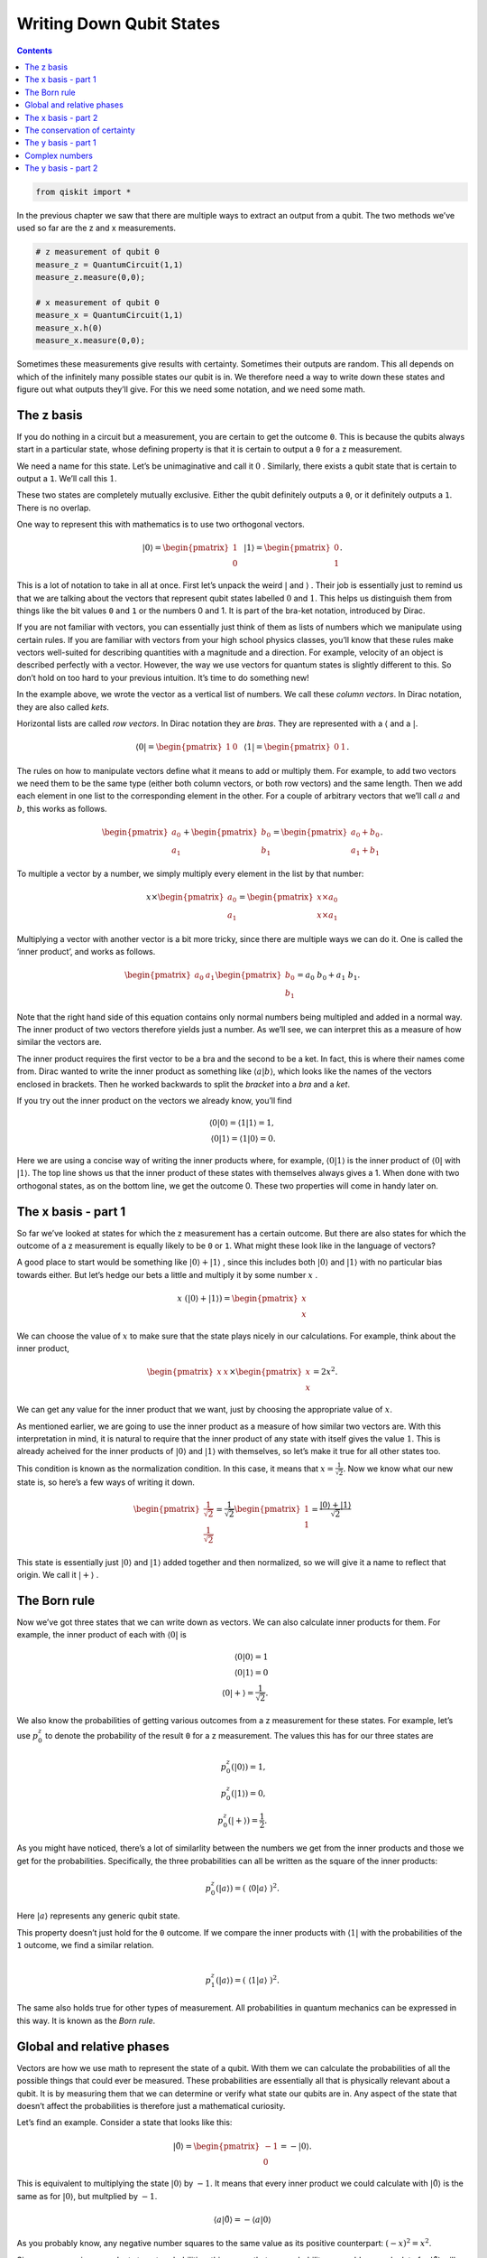 Writing Down Qubit States
=========================
.. contents:: Contents
   :local:


.. code:: ipython3

    from qiskit import *

In the previous chapter we saw that there are multiple ways to extract
an output from a qubit. The two methods we’ve used so far are the z and
x measurements.

.. code:: ipython3

    # z measurement of qubit 0
    measure_z = QuantumCircuit(1,1)
    measure_z.measure(0,0);
    
    # x measurement of qubit 0
    measure_x = QuantumCircuit(1,1)
    measure_x.h(0)
    measure_x.measure(0,0);

Sometimes these measurements give results with certainty. Sometimes
their outputs are random. This all depends on which of the infinitely
many possible states our qubit is in. We therefore need a way to write
down these states and figure out what outputs they’ll give. For this we
need some notation, and we need some math.

The z basis
~~~~~~~~~~~

If you do nothing in a circuit but a measurement, you are certain to get
the outcome ``0``. This is because the qubits always start in a
particular state, whose defining property is that it is certain to
output a ``0`` for a z measurement.

We need a name for this state. Let’s be unimaginative and call it
:math:`0` . Similarly, there exists a qubit state that is certain to
output a ``1``. We’ll call this :math:`1`.

These two states are completely mutually exclusive. Either the qubit
definitely outputs a ``0``, or it definitely outputs a ``1``. There is
no overlap.

One way to represent this with mathematics is to use two orthogonal
vectors.

.. math::


   |0\rangle = \begin{pmatrix} 1 \\\\\\\\\\\\ 0 \end{pmatrix} \, \, \, \, |1\rangle =\begin{pmatrix} 0 \\\\\\\\\\\\ 1 \end{pmatrix}.

This is a lot of notation to take in all at once. First let’s unpack the
weird :math:`|` and :math:`\rangle` . Their job is essentially just to
remind us that we are talking about the vectors that represent qubit
states labelled :math:`0` and :math:`1`. This helps us distinguish them
from things like the bit values ``0`` and ``1`` or the numbers 0 and 1.
It is part of the bra-ket notation, introduced by Dirac.

If you are not familiar with vectors, you can essentially just think of
them as lists of numbers which we manipulate using certain rules. If you
are familiar with vectors from your high school physics classes, you’ll
know that these rules make vectors well-suited for describing quantities
with a magnitude and a direction. For example, velocity of an object is
described perfectly with a vector. However, the way we use vectors for
quantum states is slightly different to this. So don’t hold on too hard
to your previous intuition. It’s time to do something new!

In the example above, we wrote the vector as a vertical list of numbers.
We call these *column vectors*. In Dirac notation, they are also called
*kets*.

Horizontal lists are called *row vectors*. In Dirac notation they are
*bras*. They are represented with a :math:`\langle` and a :math:`|`.

.. math::


   \langle 0| = \begin{pmatrix} 1 & 0\end{pmatrix} \, \, \, \, \langle 1| =\begin{pmatrix} 0 & 1 \end{pmatrix}.

The rules on how to manipulate vectors define what it means to add or
multiply them. For example, to add two vectors we need them to be the
same type (either both column vectors, or both row vectors) and the same
length. Then we add each element in one list to the corresponding
element in the other. For a couple of arbitrary vectors that we’ll call
:math:`a` and :math:`b`, this works as follows.

.. math::


   \begin{pmatrix} a_0 \\\\\\\\ a_1 \end{pmatrix} +\begin{pmatrix} b_0 \\\\\\\\ b_1 \end{pmatrix}=\begin{pmatrix} a_0+b_0 \\\\\\\\ a_1+b_1 \end{pmatrix}.

To multiple a vector by a number, we simply multiply every element in
the list by that number:

.. math::


   x \times\begin{pmatrix} a_0 \\\\\\\\ a_1 \end{pmatrix} = \begin{pmatrix} x \times a_0 \\\\\\\\ x \times a_1 \end{pmatrix}

Multiplying a vector with another vector is a bit more tricky, since
there are multiple ways we can do it. One is called the ‘inner product’,
and works as follows.

.. math::


   \begin{pmatrix} a_0 & a_1 \end{pmatrix} \begin{pmatrix} b_0 \\\\\\\\ b_1 \end{pmatrix}= a_0~b_0 + a_1~b_1.

Note that the right hand side of this equation contains only normal
numbers being multipled and added in a normal way. The inner product of
two vectors therefore yields just a number. As we’ll see, we can
interpret this as a measure of how similar the vectors are.

The inner product requires the first vector to be a bra and the second
to be a ket. In fact, this is where their names come from. Dirac wanted
to write the inner product as something like
:math:`\langle a | b \rangle`, which looks like the names of the vectors
enclosed in brackets. Then he worked backwards to split the *bracket*
into a *bra* and a *ket*.

If you try out the inner product on the vectors we already know, you’ll
find

.. math::


   \langle 0 | 0\rangle = \langle 1 | 1\rangle = 1,\\\\
   \langle 0 | 1\rangle = \langle 1 | 0\rangle = 0.

Here we are using a concise way of writing the inner products where, for
example, :math:`\langle 0 | 1 \rangle` is the inner product of
:math:`\langle 0 |` with :math:`| 1 \rangle`. The top line shows us that
the inner product of these states with themselves always gives a 1. When
done with two orthogonal states, as on the bottom line, we get the
outcome 0. These two properties will come in handy later on.

The x basis - part 1
~~~~~~~~~~~~~~~~~~~~

So far we’ve looked at states for which the z measurement has a certain
outcome. But there are also states for which the outcome of a z
measurement is equally likely to be ``0`` or ``1``. What might these
look like in the language of vectors?

A good place to start would be something like
:math:`|0\rangle + |1\rangle` , since this includes both
:math:`|0\rangle` and :math:`|1\rangle` with no particular bias towards
either. But let’s hedge our bets a little and multiply it by some number
:math:`x` .

.. math::


   x ~ (|0\rangle + |1\rangle) = \begin{pmatrix} x \\\\\\\\ x \end{pmatrix}

We can choose the value of :math:`x` to make sure that the state plays
nicely in our calculations. For example, think about the inner product,

.. math::


   \begin{pmatrix} x & x \end{pmatrix} \times \begin{pmatrix} x \\\\\\\\ x \end{pmatrix}= 2x^2.

We can get any value for the inner product that we want, just by
choosing the appropriate value of :math:`x`.

As mentioned earlier, we are going to use the inner product as a measure
of how similar two vectors are. With this interpretation in mind, it is
natural to require that the inner product of any state with itself gives
the value :math:`1`. This is already acheived for the inner products of
:math:`|0\rangle` and :math:`|1\rangle` with themselves, so let’s make
it true for all other states too.

This condition is known as the normalization condition. In this case, it
means that :math:`x=\frac{1}{\sqrt{2}}`. Now we know what our new state
is, so here’s a few ways of writing it down.

.. math::


   \begin{pmatrix} \frac{1}{\sqrt{2}} \\\\\\\\ \frac{1}{\sqrt{2}} \end{pmatrix} = \frac{1}{\sqrt{2}}\begin{pmatrix} 1 \\\\\\\\ 1 \end{pmatrix} = \frac{ |0\rangle + |1\rangle}{\sqrt{2}}

This state is essentially just :math:`|0\rangle` and :math:`|1\rangle`
added together and then normalized, so we will give it a name to reflect
that origin. We call it :math:`|+\rangle` .

The Born rule
~~~~~~~~~~~~~

Now we’ve got three states that we can write down as vectors. We can
also calculate inner products for them. For example, the inner product
of each with :math:`\langle 0 |` is

.. math::


   \langle 0 | 0\rangle = 1 \\\\ \langle 0 | 1\rangle = 0 \\\\ \, \, \, \, \langle 0 | +\rangle = \frac{1}{\sqrt{2}}.

We also know the probabilities of getting various outcomes from a z
measurement for these states. For example, let’s use :math:`p^z_0` to
denote the probability of the result ``0`` for a z measurement. The
values this has for our three states are

.. math::


   p_0^z( | 0\rangle) = 1,\\\\ p_0^z( | 1\rangle) = 0, \\\\ p_0^z( | +\rangle) = \frac{1}{2}.

As you might have noticed, there’s a lot of similarlity between the
numbers we get from the inner products and those we get for the
probabilities. Specifically, the three probabilities can all be written
as the square of the inner products:

.. math::


   p_0^z(|a\rangle) = (~\langle0|a\rangle~)^2.

Here :math:`|a\rangle` represents any generic qubit state.

This property doesn’t just hold for the ``0`` outcome. If we compare the
inner products with :math:`\langle 1 |` with the probabilities of the
``1`` outcome, we find a similar relation.

.. math::


   \\\\
   p_1^z(|a\rangle) = (~\langle1|a\rangle~)^2.

The same also holds true for other types of measurement. All
probabilities in quantum mechanics can be expressed in this way. It is
known as the *Born rule*.

Global and relative phases
~~~~~~~~~~~~~~~~~~~~~~~~~~

Vectors are how we use math to represent the state of a qubit. With them
we can calculate the probabilities of all the possible things that could
ever be measured. These probabilities are essentially all that is
physically relevant about a qubit. It is by measuring them that we can
determine or verify what state our qubits are in. Any aspect of the
state that doesn’t affect the probabilities is therefore just a
mathematical curiosity.

Let’s find an example. Consider a state that looks like this:

.. math::


   |\tilde 0\rangle = \begin{pmatrix} -1 \\\\\\\\ 0 \end{pmatrix} = -|0\rangle.

This is equivalent to multiplying the state :math:`|0\rangle` by
:math:`-1`. It means that every inner product we could calculate with
:math:`|\tilde0\rangle` is the same as for :math:`|0\rangle`, but
multplied by :math:`-1`.

.. math::


   \langle a|\tilde 0\rangle = -\langle a| 0\rangle

As you probably know, any negative number squares to the same value as
its positive counterpart: :math:`(-x)^2 =x^2`.

Since we square inner products to get probabilities, this means that any
probability we could ever calculate for :math:`|\tilde0\rangle` will
give us the same value as for :math:`|0\rangle`. If the probabilities of
everything are the same, there is no observable difference between
:math:`|\tilde0\rangle` and :math:`|0\rangle`; they are just different
ways of representing the same state.

This is known as the irrelevance of the global phase. Quite simply, this
means that multplying the whole of a quantum state by :math:`-1` gives
us a state that will look different mathematically, but which is
actually completely equivalent physically.

The same is not true if the phase is *relative* rather than *global*.
This would mean multiplying only part of the state by :math:`-1` , for
example:

.. math::


   \begin{pmatrix} a_0 \\\\\\\\ a_1 \end{pmatrix} \rightarrow \begin{pmatrix} a_0 \\\\\\\\ -a_1 \end{pmatrix}.

Doing this with the :math:`|+\rangle` state gives us a new state. We’ll
call it :math:`|-\rangle`.

.. math::


   |-\rangle = \frac{1}{\sqrt{2}}\begin{pmatrix} 1 \\\\\\\\ -1 \end{pmatrix} = \frac{ |0\rangle - |1\rangle}{\sqrt{2}}

The values :math:`p_0^z` and :math:`p_1^z` for :math:`|-\rangle` are the
same as for :math:`|+\rangle`. These two states are thus
indistinguishable when we make only z measurements. But there are other
ways to distinguish them. To see how, consider the inner product of
:math:`|+\rangle` and :math:`|-\rangle`.

.. math::


   \langle-|+\rangle = \langle+|-\rangle = 0

The inner product is 0, just as it is for :math:`|0\rangle` and
:math:`|1\rangle`. This means that the :math:`|+\rangle` and
:math:`|-\rangle` states are orthogonal: they represent a pair of
mutually exclusive possible ways for a qubit to be a qubit.

The x basis - part 2
~~~~~~~~~~~~~~~~~~~~

Whenever we find a pair of orthogonal qubit states, we can use it to
define a new kind of measurement.

First, let’s apply this to the case we know well: the z measurement.
This asks a qubit whether it is :math:`|0\rangle` or :math:`|1\rangle`.
If it is :math:`|0\rangle`, we get the result ``0``. For
:math:`|1\rangle` we get ``1``. Anything else, such as
:math:`|+\rangle`, is treated as a superposition of the two.

.. math::


   |+\rangle = \frac{|0\rangle+|1\rangle}{\sqrt{2}}.

For a superposition, the qubit needs to randomly choose between the two
possibilities according to the Born rule.

We can similarly define a measurement based on :math:`|+\rangle` and
:math:`|-\rangle`. This asks a qubit whether it is :math:`|+\rangle` or
:math:`|-\rangle`. If it is :math:`|+\rangle`, we get the result ``0``.
For :math:`|-\rangle` we get ``1``. Anything else is treated as a
superposition of the two. This includes the states :math:`|0\rangle` and
:math:`|1\rangle`, which we can write as

.. math::


   |0\rangle = \frac{|+\rangle+|-\rangle}{\sqrt{2}}, \, \, \, \, |1\rangle = \frac{|+\rangle-|-\rangle}{\sqrt{2}}.

For these, and any other superpositions of :math:`|+\rangle` and
:math:`|-\rangle`, the qubit chooses its outcome randomly with
probabilities

.. math::


   p_0^x(|a\rangle) = (~\langle+|a\rangle~)^2,\\\\
   p_1^x(|a\rangle) = (~\langle-|a\rangle~)^2.

This is the x measurement.

The conservation of certainty
~~~~~~~~~~~~~~~~~~~~~~~~~~~~~

Qubits in quantum circuits always start out in the state
:math:`|0\rangle`. By applying different operations, we can make them
explore other states.

Try this out yourself using a single qubit, creating circuits using
operations from the following list, and then doing the x and z
measurements in the way described at the top of the page.

.. code:: ipython3

    qc = QuantumCircuit(1)
    
    qc.h(0) # the hadamard
    
    qc.x(0) # x gate
    
    qc.y(0) # y gate
    
    qc.z(0) # z gate
    
    # for the following, replace theta by any number
    theta = 3.14159/4
    qc.ry(theta,0); # y axis rotation

You’ll find examples where the z measurement gives a certain result, but
the x is completely random. You’ll also find examples where the opposite
is true. Furthermore, there are many examples where both are partially
random. With enough experimentation, you might even uncover the rule
that underlies this behavior:

.. math::


   (p^z_0-p^z_1)^2 + (p^x_0-p^x_1)^2 = 1.

This is a version of Heisenberg’s famous uncertainty principle. The
:math:`(p^z_0-p^z_1)^2` term measures how certain the qubit is about the
outcome of a z measurement. The :math:`(p^x_0-p^x_1)^2` term measures
the same for the x measurement. Their sum is the total certainty of the
two combined. Given that this total always takes the same value, we find
that the amount of information a qubit can be certain about is a limited
and conserved resource.

Here is a program to calculate this total certainty. As you should see,
whatever gates from the above list you choose to put in ``qc``, the
total certainty comes out as :math:`1` (or as near as possible given
statistical noise).

.. code:: ipython3

    shots = 2**14 # number of samples used for statistics
    
    uncertainty = 0
    for measure_circuit in [measure_z, measure_x]:
    
        # run the circuit with a the selected measurement and get the number of samples that output each bit value
        counts = execute(qc+measure_circuit,Aer.get_backend('qasm_simulator'),shots=shots).result().get_counts()
    
        # calculate the probabilities for each bit value
        probs = {}
        for output in ['0','1']:
            if output in counts:
                probs[output] = counts[output]/shots
            else:
                probs[output] = 0
                
        uncertainty += ( probs['0'] -  probs['1'] )**2
    
    # print the total uncertainty
    print('The total uncertainty is',uncertainty )


.. parsed-literal::

    The total uncertainty is 1.00687737762928


Now we have found this rule, let’s try to break it! Then we can hope to
get a deeper understanding of what is going on. We can do this by simply
implementing the operation below, and then recalculating the total
uncertainty.

.. code:: ipython3

    # for the following, replace theta by any number
    theta = 3.14159/2
    qc.rx(theta,0); # x axis rotation

For a circuit with a single ``rx`` with :math:`\theta=\pi/2`, we will
find that :math:`(p^z_0-p^z_1)^2 + (p^x_0-p^x_1)^2=0`. This operation
seems to have reduced our total certainty to zero.

All is not lost, though. We simply need to perform another identical
``rx`` gate to our circuit to go back to obeying
:math:`(p^z_0-p^z_1)^2 + (p^x_0-p^x_1)^2=1`. This shows that the
operation does not destroy our certainty; it simply moves it somewhere
else and then back again. So let’s find that somewhere else.

The y basis - part 1
~~~~~~~~~~~~~~~~~~~~

There are infinitely many ways to measure a qubit, but the z and x
measurements have a special relationship with each other. We say that
they are *mutually unbiased*. This simply means that certainty for one
implies complete randomness for the other.

At the end of the last section, it seemed that we were missing a piece
of the puzzle. We need another type of measurement to plug the gap in
our total certainty, and it makes sense to look for one that is also
mutually unbiased with x and z.

The first step is to find a state that seems random to both x and z
measurements. Let’s call it :math:`|\circlearrowleft\rangle`, for no
apparent reason.

.. math::


   |\circlearrowleft\rangle = c_0 | 0 \rangle + c_1 | 1 \rangle

Now the job is to find the right values for :math:`c_0` and :math:`c_1`.
You could try to do this with standard positive and negative numbers,
but you’ll never be able to find a state that is completely random for
both x and z measurements. To achieve this, we need to use complex
numbers.

Complex numbers
~~~~~~~~~~~~~~~

Hopefully you’ve come across complex numbers before, but here is a quick
reminder.

Normal numbers, such as the ones we use for counting bananas, are known
as *real numbers*. We cannot solve all possible equations using only
real numbers. For example, there is no real number that serves as the
square root of :math:`-1`. To deal with this issue, we need more
numbers, which we call *complex numbers*.

To define complex numbers we start by accepting the fact that :math:`-1`
has a square root, and that its name is :math:`i`. Any complex number
can then be written

.. math::


   x = x_r + i~x_i .

Here :math:`x_r` and :math:`x_i` are both normal numbers (positive or
negative), where :math:`x_r` is known as the real part and :math:`x_i`
as the imaginary part.

For every complex number :math:`x` there is a corresponding complex
conjugate :math:`x^*`

.. math::


   x^* = x_r - i~x_i .

Multiplying :math:`x` by :math:`x^*` gives us a real number. It’s most
useful to write this as

.. math::


   |x| = \sqrt{x~x^*}.

Here :math:`|x|` is known as the magnitude of :math:`x` (or,
equivalently, of :math:`x^*` ).

If we are going to allow the numbers in our quantum states to be
complex, we’ll need to upgrade some of our equations.

First, we need to ensure that the inner product of a state with itself
is always 1. To do this, the bra and ket versions of the same state must
be defined as follows:

.. math::


   |a\rangle = \begin{pmatrix} a_0 \\\\\\\\ a_1 \end{pmatrix}, ~~~ \langle a| = \begin{pmatrix} a_0^* & a_1^* \end{pmatrix}.

Then we just need a small change to the Born rule, where we square the
magnitudes of inner products, rather than just the inner products
themselves.

.. math::


   p_0^z(|a\rangle) = |~\langle0|a\rangle~|^2,\\\\
   p_1^z(|a\rangle) = |~\langle1|a\rangle~|^2,\\\\
   p_0^x(|a\rangle) = |~\langle+|a\rangle~|^2,\\\\
   p_1^x(|a\rangle) = |~\langle-|a\rangle~|^2.

The irrelevance of the global phase also needs an upgrade. Previously,
we only talked about multiplying by -1. In fact, we can multiply a state
by any complex number whose magnitude is 1. This will give us a state
that will look different, but which is actually completely equivalent.
This includes multiplying by :math:`i`, :math:`-i` or infinitely many
other possibilities.

The y basis - part 2
~~~~~~~~~~~~~~~~~~~~

Now that we have complex numbers, we can define the following pair of
states.

.. math::


   |\circlearrowright\rangle = \frac{ | 0 \rangle + i | 1 \rangle}{\sqrt{2}}, ~~~~ |\circlearrowleft\rangle = \frac{ | 0 \rangle -i | 1 \rangle}{\sqrt{2}}

You can verify yourself that they both give random outputs for x and z
measurements. They are also orthogonal to each other. They therefore
define a new measurement, and that basis is mutally unbiased with x and
z. This is the third and final fundamental measurement for a single
qubit. We call it the y measurement, and can implement it with

.. code:: ipython3

    # y measurement of qubit 0
    measure_y = QuantumCircuit(1,1)
    measure_y.sdg(0)
    measure_y.h(0)
    measure_y.measure(0,0);

With the x, y and z measurements, we now have everything covered.
Whatever operations we apply, a single isolated qubit will always obey

.. math::


   (p^z_0-p^z_1)^2 + (p^y_0-p^y_1)^2 + (p^x_0-p^x_1)^2 = 1.

To see this, we can incorporate the y measurement into our measure of
total certainty.

.. code:: ipython3

    shots = 2**14 # number of samples used for statistics
    
    uncertainty = 0
    for measure_circuit in [measure_z, measure_x, measure_y]:
    
        # run the circuit with a the selected measurement and get the number of samples that output each bit value
        counts = execute(qc+measure_circuit,Aer.get_backend('qasm_simulator'),shots=shots).result().get_counts()
    
        # calculate the probabilities for each bit value
        probs = {}
        for output in ['0','1']:
            if output in counts:
                probs[output] = counts[output]/shots
            else:
                probs[output] = 0
                
        uncertainty += ( probs['0'] -  probs['1'] )**2
    
    # print the total uncertainty
    print('The total uncertainty is',uncertainty )


.. parsed-literal::

    The total uncertainty is 0.9918823540210724


For more than one qubit, this relation will need another upgrade. This
is because the qubits can spend their limited certainty on creating
correlations that can only be detected when multiple qubits are
measured. The fact that certainty is conserved remains true, but it can
only be seen when looking at all the qubits together.

Before we move on to entanglement, there is more to explore about just a
single qubit. As we’ll see in the next section, the conservation of
certainty leads to a particularly useful way of visualizing single-qubit
states and gates.

.. code:: ipython3

    import qiskit
    qiskit.__qiskit_version__




.. parsed-literal::

    {'qiskit-terra': '0.12.0',
     'qiskit-aer': '0.4.0',
     'qiskit-ignis': '0.2.0',
     'qiskit-ibmq-provider': '0.4.6',
     'qiskit-aqua': '0.6.4',
     'qiskit': '0.15.0'}


